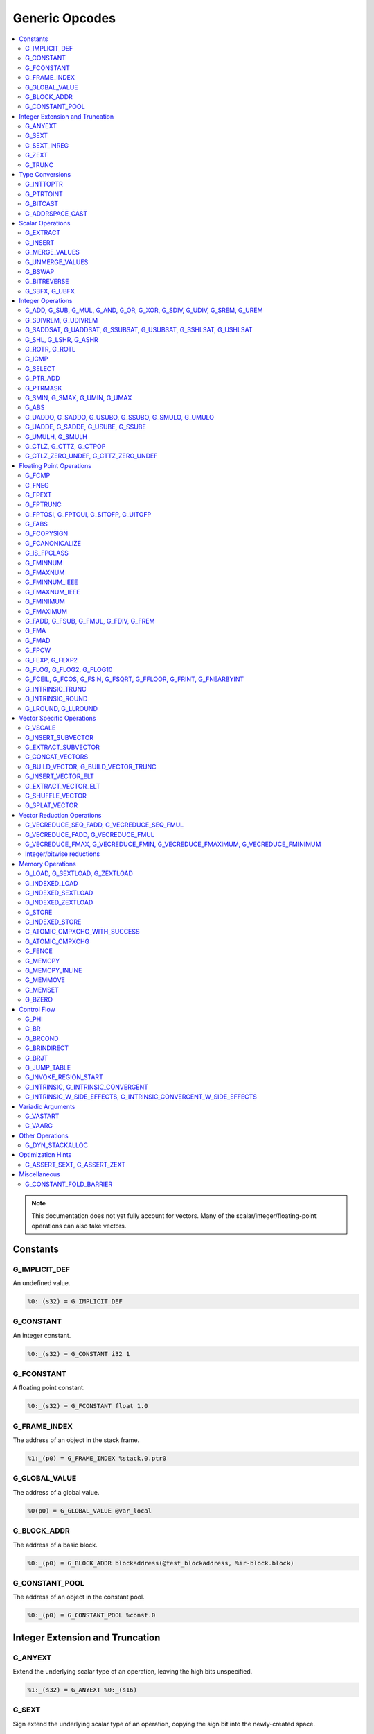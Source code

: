 
.. _gmir-opcodes:

Generic Opcodes
===============

.. contents::
   :local:

.. note::

  This documentation does not yet fully account for vectors. Many of the
  scalar/integer/floating-point operations can also take vectors.

Constants
---------

G_IMPLICIT_DEF
^^^^^^^^^^^^^^

An undefined value.

.. code-block:: none

  %0:_(s32) = G_IMPLICIT_DEF

G_CONSTANT
^^^^^^^^^^

An integer constant.

.. code-block:: none

  %0:_(s32) = G_CONSTANT i32 1

G_FCONSTANT
^^^^^^^^^^^

A floating point constant.

.. code-block:: none

  %0:_(s32) = G_FCONSTANT float 1.0

G_FRAME_INDEX
^^^^^^^^^^^^^

The address of an object in the stack frame.

.. code-block:: none

  %1:_(p0) = G_FRAME_INDEX %stack.0.ptr0

G_GLOBAL_VALUE
^^^^^^^^^^^^^^

The address of a global value.

.. code-block:: none

  %0(p0) = G_GLOBAL_VALUE @var_local

G_BLOCK_ADDR
^^^^^^^^^^^^

The address of a basic block.

.. code-block:: none

  %0:_(p0) = G_BLOCK_ADDR blockaddress(@test_blockaddress, %ir-block.block)

G_CONSTANT_POOL
^^^^^^^^^^^^^^^

The address of an object in the constant pool.

.. code-block:: none

  %0:_(p0) = G_CONSTANT_POOL %const.0

Integer Extension and Truncation
--------------------------------

G_ANYEXT
^^^^^^^^

Extend the underlying scalar type of an operation, leaving the high bits
unspecified.

.. code-block:: none

  %1:_(s32) = G_ANYEXT %0:_(s16)

G_SEXT
^^^^^^

Sign extend the underlying scalar type of an operation, copying the sign bit
into the newly-created space.

.. code-block:: none

  %1:_(s32) = G_SEXT %0:_(s16)

G_SEXT_INREG
^^^^^^^^^^^^

Sign extend the value from an arbitrary bit position, copying the sign bit
into all bits above it. This is equivalent to a shl + ashr pair with an
appropriate shift amount. $sz is an immediate (MachineOperand::isImm()
returns true) to allow targets to have some bitwidths legal and others
lowered. This opcode is particularly useful if the target has sign-extension
instructions that are cheaper than the constituent shifts as the optimizer is
able to make decisions on whether it's better to hang on to the G_SEXT_INREG
or to lower it and optimize the individual shifts.

.. code-block:: none

  %1:_(s32) = G_SEXT_INREG %0:_(s32), 16

G_ZEXT
^^^^^^

Zero extend the underlying scalar type of an operation, putting zero bits
into the newly-created space.

.. code-block:: none

  %1:_(s32) = G_ZEXT %0:_(s16)

G_TRUNC
^^^^^^^

Truncate the underlying scalar type of an operation. This is equivalent to
G_EXTRACT for scalar types, but acts elementwise on vectors.

.. code-block:: none

  %1:_(s16) = G_TRUNC %0:_(s32)

Type Conversions
----------------

G_INTTOPTR
^^^^^^^^^^

Convert an integer to a pointer.

.. code-block:: none

  %1:_(p0) = G_INTTOPTR %0:_(s32)

G_PTRTOINT
^^^^^^^^^^

Convert a pointer to an integer.

.. code-block:: none

  %1:_(s32) = G_PTRTOINT %0:_(p0)

G_BITCAST
^^^^^^^^^

Reinterpret a value as a new type. This is usually done without
changing any bits but this is not always the case due a subtlety in the
definition of the :ref:`LLVM-IR Bitcast Instruction <i_bitcast>`. It
is allowed to bitcast between pointers with the same size, but
different address spaces.

.. code-block:: none

  %1:_(s64) = G_BITCAST %0:_(<2 x s32>)

G_ADDRSPACE_CAST
^^^^^^^^^^^^^^^^

Convert a pointer to an address space to a pointer to another address space.

.. code-block:: none

  %1:_(p1) = G_ADDRSPACE_CAST %0:_(p0)

.. caution::

  :ref:`i_addrspacecast` doesn't mention what happens if the cast is simply
  invalid (i.e. if the address spaces are disjoint).

Scalar Operations
-----------------

G_EXTRACT
^^^^^^^^^

Extract a register of the specified size, starting from the block given by
index. This will almost certainly be mapped to sub-register COPYs after
register banks have been selected.

.. code-block:: none

  %3:_(s32) = G_EXTRACT %2:_(s64), 32

G_INSERT
^^^^^^^^

Insert a smaller register into a larger one at the specified bit-index.

.. code-block:: none

  %2:_(s64) = G_INSERT %0:(_s64), %1:_(s32), 0

G_MERGE_VALUES
^^^^^^^^^^^^^^

Concatenate multiple registers of the same size into a wider register.
The input operands are always ordered from lowest bits to highest:

.. code-block:: none

  %0:(s32) = G_MERGE_VALUES %bits_0_7:(s8), %bits_8_15:(s8),
                            %bits_16_23:(s8), %bits_24_31:(s8)

G_UNMERGE_VALUES
^^^^^^^^^^^^^^^^

Extract multiple registers of the specified size, starting from blocks given by
indexes. This will almost certainly be mapped to sub-register COPYs after
register banks have been selected.
The output operands are always ordered from lowest bits to highest:

.. code-block:: none

  %bits_0_7:(s8), %bits_8_15:(s8),
      %bits_16_23:(s8), %bits_24_31:(s8) = G_UNMERGE_VALUES %0:(s32)

G_BSWAP
^^^^^^^

Reverse the order of the bytes in a scalar.

.. code-block:: none

  %1:_(s32) = G_BSWAP %0:_(s32)

G_BITREVERSE
^^^^^^^^^^^^

Reverse the order of the bits in a scalar.

.. code-block:: none

  %1:_(s32) = G_BITREVERSE %0:_(s32)

G_SBFX, G_UBFX
^^^^^^^^^^^^^^

Extract a range of bits from a register.

The source operands are registers as follows:

- Source
- The least-significant bit for the extraction
- The width of the extraction

The least-significant bit (lsb) and width operands are in the range:

::

      0 <= lsb < lsb + width <= source bitwidth, where all values are unsigned

G_SBFX sign-extends the result, while G_UBFX zero-extends the result.

.. code-block:: none

  ; Extract 5 bits starting at bit 1 from %x and store them in %a.
  ; Sign-extend the result.
  ;
  ; Example:
  ; %x = 0...0000[10110]1 ---> %a = 1...111111[10110]
  %lsb_one = G_CONSTANT i32 1
  %width_five = G_CONSTANT i32 5
  %a:_(s32) = G_SBFX %x, %lsb_one, %width_five

  ; Extract 3 bits starting at bit 2 from %x and store them in %b. Zero-extend
  ; the result.
  ;
  ; Example:
  ; %x = 1...11111[100]11 ---> %b = 0...00000[100]
  %lsb_two = G_CONSTANT i32 2
  %width_three = G_CONSTANT i32 3
  %b:_(s32) = G_UBFX %x, %lsb_two, %width_three

Integer Operations
-------------------

G_ADD, G_SUB, G_MUL, G_AND, G_OR, G_XOR, G_SDIV, G_UDIV, G_SREM, G_UREM
^^^^^^^^^^^^^^^^^^^^^^^^^^^^^^^^^^^^^^^^^^^^^^^^^^^^^^^^^^^^^^^^^^^^^^^

These each perform their respective integer arithmetic on a scalar.

.. code-block:: none

  %dst:_(s32) = G_ADD %src0:_(s32), %src1:_(s32)

The above example adds %src1 to %src0 and stores the result in %dst.

G_SDIVREM, G_UDIVREM
^^^^^^^^^^^^^^^^^^^^

Perform integer division and remainder thereby producing two results.

.. code-block:: none

  %div:_(s32), %rem:_(s32) = G_SDIVREM %0:_(s32), %1:_(s32)

G_SADDSAT, G_UADDSAT, G_SSUBSAT, G_USUBSAT, G_SSHLSAT, G_USHLSAT
^^^^^^^^^^^^^^^^^^^^^^^^^^^^^^^^^^^^^^^^^^^^^^^^^^^^^^^^^^^^^^^^

Signed and unsigned addition, subtraction and left shift with saturation.

.. code-block:: none

  %2:_(s32) = G_SADDSAT %0:_(s32), %1:_(s32)

G_SHL, G_LSHR, G_ASHR
^^^^^^^^^^^^^^^^^^^^^

Shift the bits of a scalar left or right inserting zeros (sign-bit for G_ASHR).

G_ROTR, G_ROTL
^^^^^^^^^^^^^^

Rotate the bits right (G_ROTR) or left (G_ROTL).

G_ICMP
^^^^^^

Perform integer comparison producing non-zero (true) or zero (false). It's
target specific whether a true value is 1, ~0U, or some other non-zero value.

G_SELECT
^^^^^^^^

Select between two values depending on a zero/non-zero value.

.. code-block:: none

  %5:_(s32) = G_SELECT %4(s1), %6, %2

G_PTR_ADD
^^^^^^^^^

Add a scalar offset in addressible units to a pointer. Addressible units are
typically bytes but this may vary between targets.

.. code-block:: none

  %1:_(p0) = G_PTR_ADD %0:_(p0), %1:_(s32)

.. caution::

  There are currently no in-tree targets that use this with addressable units
  not equal to 8 bit.

G_PTRMASK
^^^^^^^^^^

Zero out an arbitrary mask of bits of a pointer. The mask type must be
an integer, and the number of vector elements must match for all
operands. This corresponds to `i_intr_llvm_ptrmask`.

.. code-block:: none

  %2:_(p0) = G_PTRMASK %0, %1

G_SMIN, G_SMAX, G_UMIN, G_UMAX
^^^^^^^^^^^^^^^^^^^^^^^^^^^^^^

Take the minimum/maximum of two values.

.. code-block:: none

  %5:_(s32) = G_SMIN %6, %2

G_ABS
^^^^^^^^^^^^^^^^^^^^^^^^^^^^^^

Take the absolute value of a signed integer. The absolute value of the minimum
negative value (e.g. the 8-bit value `0x80`) is defined to be itself.

.. code-block:: none

  %1:_(s32) = G_ABS %0

G_UADDO, G_SADDO, G_USUBO, G_SSUBO, G_SMULO, G_UMULO
^^^^^^^^^^^^^^^^^^^^^^^^^^^^^^^^^^^^^^^^^^^^^^^^^^^^

Perform the requested arithmetic and produce a carry output in addition to the
normal result.

.. code-block:: none

  %3:_(s32), %4:_(s1) = G_UADDO %0, %1

G_UADDE, G_SADDE, G_USUBE, G_SSUBE
^^^^^^^^^^^^^^^^^^^^^^^^^^^^^^^^^^

Perform the requested arithmetic and consume a carry input in addition to the
normal input. Also produce a carry output in addition to the normal result.

.. code-block:: none

  %4:_(s32), %5:_(s1) = G_UADDE %0, %1, %3:_(s1)

G_UMULH, G_SMULH
^^^^^^^^^^^^^^^^

Multiply two numbers at twice the incoming bit width (unsigned or signed) and
return the high half of the result.

.. code-block:: none

  %3:_(s32) = G_UMULH %0, %1

G_CTLZ, G_CTTZ, G_CTPOP
^^^^^^^^^^^^^^^^^^^^^^^

Count leading zeros, trailing zeros, or number of set bits.

.. code-block:: none

  %2:_(s33) = G_CTLZ_ZERO_UNDEF %1
  %2:_(s33) = G_CTTZ_ZERO_UNDEF %1
  %2:_(s33) = G_CTPOP %1

G_CTLZ_ZERO_UNDEF, G_CTTZ_ZERO_UNDEF
^^^^^^^^^^^^^^^^^^^^^^^^^^^^^^^^^^^^

Count leading zeros or trailing zeros. If the value is zero then the result is
undefined.

.. code-block:: none

  %2:_(s33) = G_CTLZ_ZERO_UNDEF %1
  %2:_(s33) = G_CTTZ_ZERO_UNDEF %1

Floating Point Operations
-------------------------

G_FCMP
^^^^^^

Perform floating point comparison producing non-zero (true) or zero
(false). It's target specific whether a true value is 1, ~0U, or some other
non-zero value.

G_FNEG
^^^^^^

Floating point negation.

G_FPEXT
^^^^^^^

Convert a floating point value to a larger type.

G_FPTRUNC
^^^^^^^^^

Convert a floating point value to a narrower type.

G_FPTOSI, G_FPTOUI, G_SITOFP, G_UITOFP
^^^^^^^^^^^^^^^^^^^^^^^^^^^^^^^^^^^^^^

Convert between integer and floating point.

G_FABS
^^^^^^

Take the absolute value of a floating point value.

G_FCOPYSIGN
^^^^^^^^^^^

Copy the value of the first operand, replacing the sign bit with that of the
second operand.

G_FCANONICALIZE
^^^^^^^^^^^^^^^

See :ref:`i_intr_llvm_canonicalize`.

G_IS_FPCLASS
^^^^^^^^^^^^

Tests if the first operand, which must be floating-point scalar or vector, has
floating-point class specified by the second operand. Returns non-zero (true)
or zero (false). It's target specific whether a true value is 1, ~0U, or some
other non-zero value. If the first operand is a vector, the returned value is a
vector of the same length.

G_FMINNUM
^^^^^^^^^

Perform floating-point minimum on two values.

In the case where a single input is a NaN (either signaling or quiet),
the non-NaN input is returned.

The return value of (FMINNUM 0.0, -0.0) could be either 0.0 or -0.0.

G_FMAXNUM
^^^^^^^^^

Perform floating-point maximum on two values.

In the case where a single input is a NaN (either signaling or quiet),
the non-NaN input is returned.

The return value of (FMAXNUM 0.0, -0.0) could be either 0.0 or -0.0.

G_FMINNUM_IEEE
^^^^^^^^^^^^^^

Perform floating-point minimum on two values, following the IEEE-754 2008
definition. This differs from FMINNUM in the handling of signaling NaNs. If one
input is a signaling NaN, returns a quiet NaN.

G_FMAXNUM_IEEE
^^^^^^^^^^^^^^

Perform floating-point maximum on two values, following the IEEE-754 2008
definition. This differs from FMAXNUM in the handling of signaling NaNs. If one
input is a signaling NaN, returns a quiet NaN.

G_FMINIMUM
^^^^^^^^^^

NaN-propagating minimum that also treat -0.0 as less than 0.0. While
FMINNUM_IEEE follow IEEE 754-2008 semantics, FMINIMUM follows IEEE
754-2019 semantics.

G_FMAXIMUM
^^^^^^^^^^

NaN-propagating maximum that also treat -0.0 as less than 0.0. While
FMAXNUM_IEEE follow IEEE 754-2008 semantics, FMAXIMUM follows IEEE
754-2019 semantics.

G_FADD, G_FSUB, G_FMUL, G_FDIV, G_FREM
^^^^^^^^^^^^^^^^^^^^^^^^^^^^^^^^^^^^^^

Perform the specified floating point arithmetic.

G_FMA
^^^^^

Perform a fused multiply add (i.e. without the intermediate rounding step).

G_FMAD
^^^^^^

Perform a non-fused multiply add (i.e. with the intermediate rounding step).

G_FPOW
^^^^^^

Raise the first operand to the power of the second.

G_FEXP, G_FEXP2
^^^^^^^^^^^^^^^

Calculate the base-e or base-2 exponential of a value

G_FLOG, G_FLOG2, G_FLOG10
^^^^^^^^^^^^^^^^^^^^^^^^^

Calculate the base-e, base-2, or base-10 respectively.

G_FCEIL, G_FCOS, G_FSIN, G_FSQRT, G_FFLOOR, G_FRINT, G_FNEARBYINT
^^^^^^^^^^^^^^^^^^^^^^^^^^^^^^^^^^^^^^^^^^^^^^^^^^^^^^^^^^^^^^^^^

These correspond to the standard C functions of the same name.

G_INTRINSIC_TRUNC
^^^^^^^^^^^^^^^^^

Returns the operand rounded to the nearest integer not larger in magnitude than the operand.

G_INTRINSIC_ROUND
^^^^^^^^^^^^^^^^^

Returns the operand rounded to the nearest integer.

G_LROUND, G_LLROUND
^^^^^^^^^^^^^^^^^^^

Returns the source operand rounded to the nearest integer with ties away from
zero.

See the LLVM LangRef entry on '``llvm.lround.*'`` for details on behaviour.

.. code-block:: none

  %rounded_32:_(s32) = G_LROUND %round_me:_(s64)
  %rounded_64:_(s64) = G_LLROUND %round_me:_(s64)

Vector Specific Operations
--------------------------

G_VSCALE
^^^^^^^^

Puts the value of the runtime ``vscale`` multiplied by the value in the source
operand into the destination register. This can be useful in determining the
actual runtime number of elements in a vector.

.. code-block::

  %0:_(s32) = G_VSCALE 4

G_INSERT_SUBVECTOR
^^^^^^^^^^^^^^^^^^

Insert the second source vector into the first source vector. The index operand
represents the starting index in the first source vector at which the second
source vector should be inserted into.

The index must be a constant multiple of the second source vector's minimum
vector length. If the vectors are scalable, then the index is first scaled by
the runtime scaling factor. The indices inserted in the source vector must be
valid indicies of that vector. If this condition cannot be determined statically
but is false at runtime, then the result vector is undefined.

.. code-block:: none

  %2:_(<vscale x 4 x i64>) = G_INSERT_SUBVECTOR %0:_(<vscale x 4 x i64>), %1:_(<vscale x 2 x i64>), 0

G_EXTRACT_SUBVECTOR
^^^^^^^^^^^^^^^^^^^

Extract a vector of destination type from the source vector. The index operand
represents the starting index from which a subvector is extracted from
the source vector.

The index must be a constant multiple of the source vector's minimum vector
length. If the source vector is a scalable vector, then the index is first
scaled by the runtime scaling factor. The indices extracted from the source
vector must be valid indicies of that vector. If this condition cannot be
determined statically but is false at runtime, then the result vector is
undefined.

.. code-block:: none

  %3:_(<vscale x 4 x i64>) = G_EXTRACT_SUBVECTOR %2:_(<vscale x 8 x i64>), 2

G_CONCAT_VECTORS
^^^^^^^^^^^^^^^^

Concatenate two vectors to form a longer vector.

G_BUILD_VECTOR, G_BUILD_VECTOR_TRUNC
^^^^^^^^^^^^^^^^^^^^^^^^^^^^^^^^^^^^

Create a vector from multiple scalar registers. No implicit
conversion is performed (i.e. the result element type must be the
same as all source operands)

The _TRUNC version truncates the larger operand types to fit the
destination vector elt type.

G_INSERT_VECTOR_ELT
^^^^^^^^^^^^^^^^^^^

Insert an element into a vector

G_EXTRACT_VECTOR_ELT
^^^^^^^^^^^^^^^^^^^^

Extract an element from a vector

G_SHUFFLE_VECTOR
^^^^^^^^^^^^^^^^

Concatenate two vectors and shuffle the elements according to the mask operand.
The mask operand should be an IR Constant which exactly matches the
corresponding mask for the IR shufflevector instruction.

G_SPLAT_VECTOR
^^^^^^^^^^^^^^^^

Create a vector where all elements are the scalar from the source operand.

Vector Reduction Operations
---------------------------

These operations represent horizontal vector reduction, producing a scalar result.

G_VECREDUCE_SEQ_FADD, G_VECREDUCE_SEQ_FMUL
^^^^^^^^^^^^^^^^^^^^^^^^^^^^^^^^^^^^^^^^^^

The SEQ variants perform reductions in sequential order. The first operand is
an initial scalar accumulator value, and the second operand is the vector to reduce.

G_VECREDUCE_FADD, G_VECREDUCE_FMUL
^^^^^^^^^^^^^^^^^^^^^^^^^^^^^^^^^^

These reductions are relaxed variants which may reduce the elements in any order.

G_VECREDUCE_FMAX, G_VECREDUCE_FMIN, G_VECREDUCE_FMAXIMUM, G_VECREDUCE_FMINIMUM
^^^^^^^^^^^^^^^^^^^^^^^^^^^^^^^^^^^^^^^^^^^^^^^^^^^^^^^^^^^^^^^^^^^^^^^^^^^^^^

FMIN/FMAX/FMINIMUM/FMAXIMUM nodes can have flags, for NaN/NoNaN variants.


Integer/bitwise reductions
^^^^^^^^^^^^^^^^^^^^^^^^^^

* G_VECREDUCE_ADD
* G_VECREDUCE_MUL
* G_VECREDUCE_AND
* G_VECREDUCE_OR
* G_VECREDUCE_XOR
* G_VECREDUCE_SMAX
* G_VECREDUCE_SMIN
* G_VECREDUCE_UMAX
* G_VECREDUCE_UMIN

Integer reductions may have a result type larger than the vector element type.
However, the reduction is performed using the vector element type and the value
in the top bits is unspecified.

Memory Operations
-----------------

G_LOAD, G_SEXTLOAD, G_ZEXTLOAD
^^^^^^^^^^^^^^^^^^^^^^^^^^^^^^

Generic load. Expects a MachineMemOperand in addition to explicit
operands. If the result size is larger than the memory size, the
high bits are undefined, sign-extended, or zero-extended respectively.

Only G_LOAD is valid if the result is a vector type. If the result is larger
than the memory size, the high elements are undefined (i.e. this is not a
per-element, vector anyextload)

Unlike in SelectionDAG, atomic loads are expressed with the same
opcodes as regular loads. G_LOAD, G_SEXTLOAD and G_ZEXTLOAD may all
have atomic memory operands.

G_INDEXED_LOAD
^^^^^^^^^^^^^^

Generic indexed load. Combines a GEP with a load. $newaddr is set to $base + $offset.
If $am is 0 (post-indexed), then the value is loaded from $base; if $am is 1 (pre-indexed)
then the value is loaded from $newaddr.

G_INDEXED_SEXTLOAD
^^^^^^^^^^^^^^^^^^

Same as G_INDEXED_LOAD except that the load performed is sign-extending, as with G_SEXTLOAD.

G_INDEXED_ZEXTLOAD
^^^^^^^^^^^^^^^^^^

Same as G_INDEXED_LOAD except that the load performed is zero-extending, as with G_ZEXTLOAD.

G_STORE
^^^^^^^

Generic store. Expects a MachineMemOperand in addition to explicit
operands. If the stored value size is greater than the memory size,
the high bits are implicitly truncated. If this is a vector store, the
high elements are discarded (i.e. this does not function as a per-lane
vector, truncating store)

G_INDEXED_STORE
^^^^^^^^^^^^^^^

Combines a store with a GEP. See description of G_INDEXED_LOAD for indexing behaviour.

G_ATOMIC_CMPXCHG_WITH_SUCCESS
^^^^^^^^^^^^^^^^^^^^^^^^^^^^^

Generic atomic cmpxchg with internal success check. Expects a
MachineMemOperand in addition to explicit operands.

G_ATOMIC_CMPXCHG
^^^^^^^^^^^^^^^^

Generic atomic cmpxchg. Expects a MachineMemOperand in addition to explicit
operands.

G_ATOMICRMW_XCHG, G_ATOMICRMW_ADD, G_ATOMICRMW_SUB, G_ATOMICRMW_AND,
G_ATOMICRMW_NAND, G_ATOMICRMW_OR, G_ATOMICRMW_XOR, G_ATOMICRMW_MAX,
G_ATOMICRMW_MIN, G_ATOMICRMW_UMAX, G_ATOMICRMW_UMIN, G_ATOMICRMW_FADD,
G_ATOMICRMW_FSUB, G_ATOMICRMW_FMAX, G_ATOMICRMW_FMIN
^^^^^^^^^^^^^^^^^^^^^^^^^^^^^^^^^^^^^^^^^^^^^^^^^^^^^^^^^^^^^^^^^^^^^^^^^^^^^^^^^^^^^^^^^^^^^^^^^^^^^^^^^^^^^^^^^^^^^^^^^^^^^^^^^^^^^^^^^^^^^^^^^^^^^^^^^^^^^^^^^^^^^^^^^^^^^^^^^^^^^^^^^^^^^^^^^^^^^^^^^^^^^^^^^^^^^^^^^^^^^^^^

Generic atomicrmw. Expects a MachineMemOperand in addition to explicit
operands.

G_FENCE
^^^^^^^

Generic fence. The first operand is the memory ordering. The second operand is
the syncscope.

See the LLVM LangRef entry on the '``fence'`` instruction for more details.

G_MEMCPY
^^^^^^^^

Generic memcpy. Expects two MachineMemOperands covering the store and load
respectively, in addition to explicit operands.

G_MEMCPY_INLINE
^^^^^^^^^^^^^^^

Generic inlined memcpy. Like G_MEMCPY, but it is guaranteed that this version
will not be lowered as a call to an external function. Currently the size
operand is required to evaluate as a constant (not an immediate), though that is
expected to change when llvm.memcpy.inline is taught to support dynamic sizes.

G_MEMMOVE
^^^^^^^^^

Generic memmove. Similar to G_MEMCPY, but the source and destination memory
ranges are allowed to overlap.

G_MEMSET
^^^^^^^^

Generic memset. Expects a MachineMemOperand in addition to explicit operands.

G_BZERO
^^^^^^^

Generic bzero. Expects a MachineMemOperand in addition to explicit operands.

Control Flow
------------

G_PHI
^^^^^

Implement the φ node in the SSA graph representing the function.

.. code-block:: none

  %dst(s8) = G_PHI %src1(s8), %bb.<id1>, %src2(s8), %bb.<id2>

G_BR
^^^^

Unconditional branch

.. code-block:: none

  G_BR %bb.<id>

G_BRCOND
^^^^^^^^

Conditional branch

.. code-block:: none

  G_BRCOND %condition, %basicblock.<id>

G_BRINDIRECT
^^^^^^^^^^^^

Indirect branch

.. code-block:: none

  G_BRINDIRECT %src(p0)

G_BRJT
^^^^^^

Indirect branch to jump table entry

.. code-block:: none

  G_BRJT %ptr(p0), %jti, %idx(s64)

G_JUMP_TABLE
^^^^^^^^^^^^

Generates a pointer to the address of the jump table specified by the source
operand. The source operand is a jump table index.
G_JUMP_TABLE can be used in conjunction with G_BRJT to support jump table
codegen with GlobalISel.

.. code-block:: none

  %dst:_(p0) = G_JUMP_TABLE %jump-table.0

The above example generates a pointer to the source jump table index.

G_INVOKE_REGION_START
^^^^^^^^^^^^^^^^^^^^^

A marker instruction that acts as a pseudo-terminator for regions of code that may
throw exceptions. Being a terminator, it prevents code from being inserted after
it during passes like legalization. This is needed because calls to exception
throw routines do not return, so no code that must be on an executable path must
be placed after throwing.

G_INTRINSIC, G_INTRINSIC_CONVERGENT
^^^^^^^^^^^^^^^^^^^^^^^^^^^^^^^^^^^

Call an intrinsic that has no side-effects.

The _CONVERGENT variant corresponds to an LLVM IR intrinsic marked `convergent`.

.. note::

  Unlike SelectionDAG, there is no _VOID variant. Both of these are permitted
  to have zero, one, or multiple results.

G_INTRINSIC_W_SIDE_EFFECTS, G_INTRINSIC_CONVERGENT_W_SIDE_EFFECTS
^^^^^^^^^^^^^^^^^^^^^^^^^^^^^^^^^^^^^^^^^^^^^^^^^^^^^^^^^^^^^^^^^

Call an intrinsic that is considered to have unknown side-effects and as such
cannot be reordered across other side-effecting instructions.

The _CONVERGENT variant corresponds to an LLVM IR intrinsic marked `convergent`.

.. note::

  Unlike SelectionDAG, there is no _VOID variant. Both of these are permitted
  to have zero, one, or multiple results.

Variadic Arguments
------------------

G_VASTART
^^^^^^^^^

.. caution::

  I found no documentation for this instruction at the time of writing.

G_VAARG
^^^^^^^

.. caution::

  I found no documentation for this instruction at the time of writing.

Other Operations
----------------

G_DYN_STACKALLOC
^^^^^^^^^^^^^^^^

Dynamically realigns the stack pointer to the specified size and alignment.
An alignment value of `0` or `1` means no specific alignment.

.. code-block:: none

  %8:_(p0) = G_DYN_STACKALLOC %7(s64), 32

Optimization Hints
------------------

These instructions do not correspond to any target instructions. They act as
hints for various combines.

G_ASSERT_SEXT, G_ASSERT_ZEXT
^^^^^^^^^^^^^^^^^^^^^^^^^^^^

This signifies that the contents of a register were previously extended from a
smaller type.

The smaller type is denoted using an immediate operand. For scalars, this is the
width of the entire smaller type. For vectors, this is the width of the smaller
element type.

.. code-block:: none

  %x_was_zexted:_(s32) = G_ASSERT_ZEXT %x(s32), 16
  %y_was_zexted:_(<2 x s32>) = G_ASSERT_ZEXT %y(<2 x s32>), 16

  %z_was_sexted:_(s32) = G_ASSERT_SEXT %z(s32), 8

G_ASSERT_SEXT and G_ASSERT_ZEXT act like copies, albeit with some restrictions.

The source and destination registers must

- Be virtual
- Belong to the same register class
- Belong to the same register bank

It should always be safe to

- Look through the source register
- Replace the destination register with the source register


Miscellaneous
-------------

G_CONSTANT_FOLD_BARRIER
^^^^^^^^^^^^^^^^^^^^^^^

This operation is used as an opaque barrier to prevent constant folding. Combines
and other transformations should not look through this. These have no other
semantics and can be safely eliminated if a target chooses.
